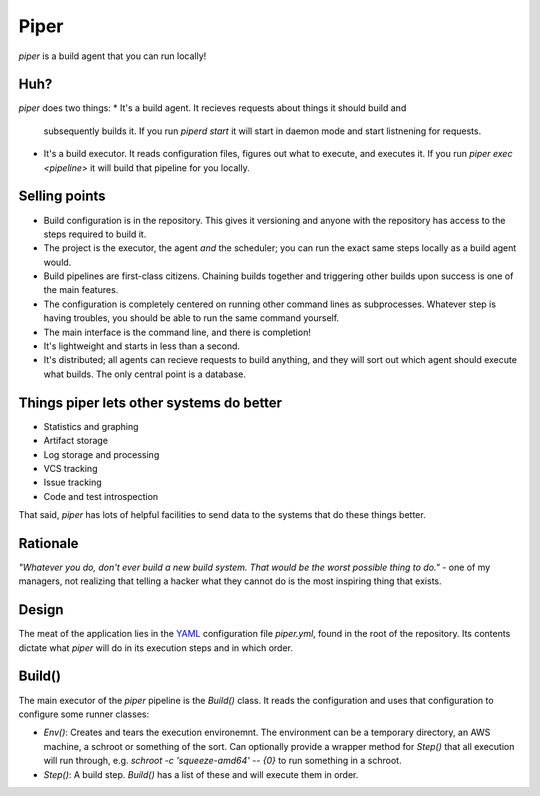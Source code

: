 =====
Piper
=====

`piper` is a build agent that you can run locally!

Huh?
----

`piper` does two things:
* It's a build agent. It recieves requests about things it should build and
  subsequently builds it. If you run `piperd start` it will start in daemon
  mode and start listnening for requests.
* It's a build executor. It reads configuration files, figures out what to
  execute, and executes it. If you run `piper exec <pipeline>` it will build
  that pipeline for you locally.


Selling points
--------------

* Build configuration is in the repository. This gives it versioning and anyone
  with the repository has access to the steps required to build it.
* The project is the executor, the agent *and* the scheduler; you can run the
  exact same steps locally as a build agent would.
* Build pipelines are first-class citizens. Chaining builds together and
  triggering other builds upon success is one of the main features.
* The configuration is completely centered on running other command lines as
  subprocesses. Whatever step is having troubles, you should be able to run the
  same command yourself.
* The main interface is the command line, and there is completion!
* It's lightweight and starts in less than a second.
* It's distributed; all agents can recieve requests to build anything, and they
  will sort out which agent should execute what builds. The only central point
  is a database.

Things piper lets other systems do better
-----------------------------------------

* Statistics and graphing
* Artifact storage
* Log storage and processing
* VCS tracking
* Issue tracking
* Code and test introspection

That said, `piper` has lots of helpful facilities to send data to the systems
that do these things better.

Rationale
---------

*"Whatever you do, don't ever build a new build system. That would be the worst
possible thing to do."* - one of my managers, not realizing that telling
a hacker what they cannot do is the most inspiring thing that exists.

Design
------

The meat of the application lies in the YAML_ configuration file
`piper.yml`, found in the root of the repository. Its contents dictate what
`piper` will do in its execution steps and in which order.

Build()
-------

The main executor of the `piper` pipeline is the `Build()` class. It reads the
configuration and uses that configuration to configure some runner classes:

* `Env()`: Creates and tears the execution environemnt. The environment can be
  a temporary directory, an AWS machine, a schroot or something of the sort.
  Can optionally provide a wrapper method for `Step()` that all execution will
  run through, e.g. `schroot -c 'squeeze-amd64' -- {0}` to run something in
  a schroot.
* `Step()`: A build step. `Build()` has a list of these and will
  execute them in order.

.. _YAML: http://www.yaml.org/
